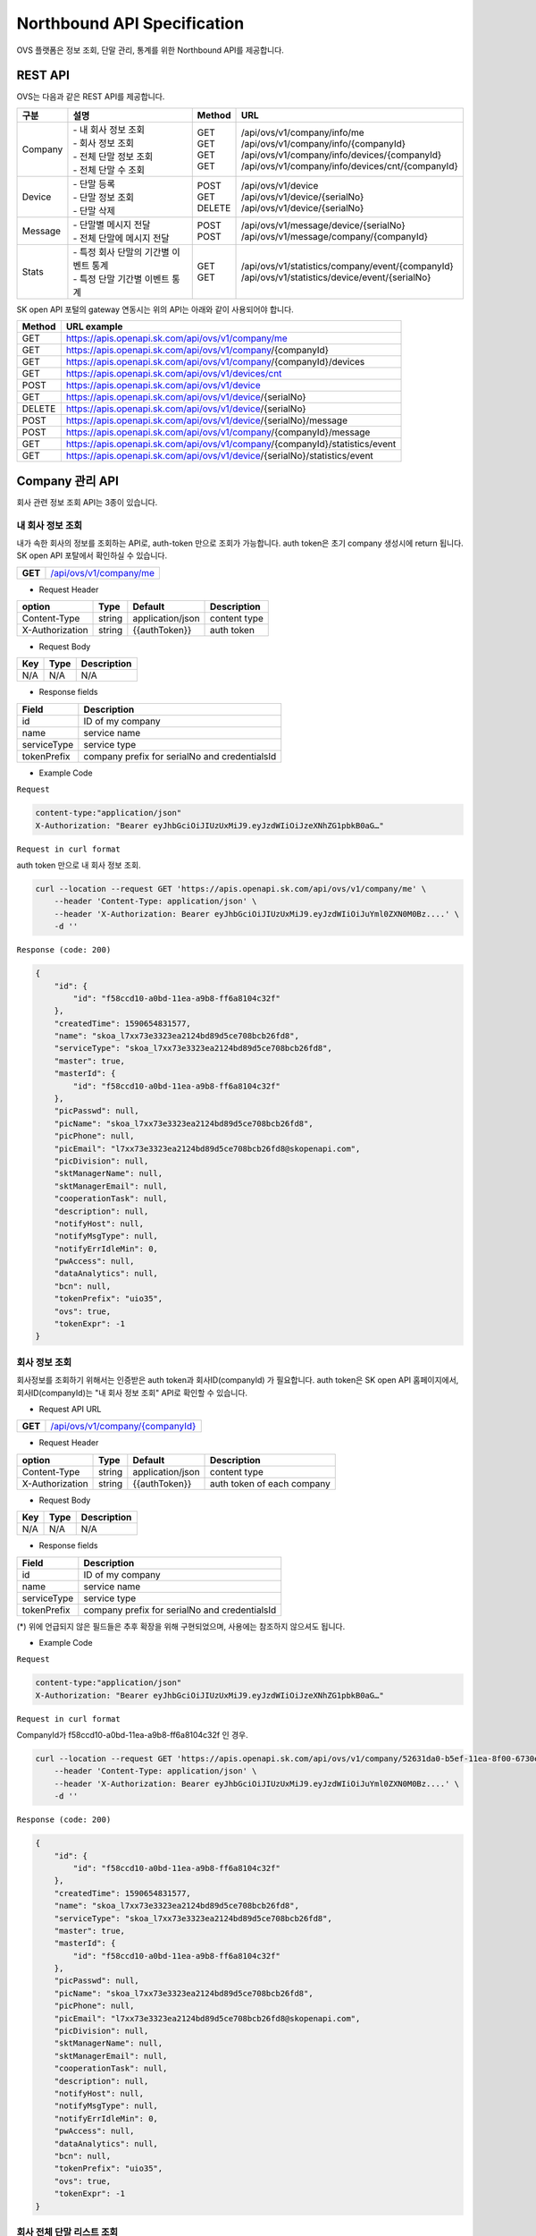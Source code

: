﻿.. |br| raw:: html

.. _api-specification:

Northbound API Specification 
=======================================

OVS 플랫폼은 정보 조회, 단말 관리, 통계를 위한 Northbound API를 제공합니다. 


.. _api-specification_rest-api:

REST API
-----------

OVS는 다음과 같은 REST API를 제공합니다.

.. rst-class:: table-width-fix
.. rst-class:: text-align-justify


=========  ===============================================  ===========  =====================================================
| 구분      |  설명                                          | Method    | URL                                                
=========  ===============================================  ===========  =====================================================
 Company    | -  내 회사 정보 조회                           | GET       | /api/ovs/v1/company/info/me
            | -  회사 정보 조회                              | GET       | /api/ovs/v1/company/info/{companyId}                    
            | -  전체 단말 정보 조회                         | GET       | /api/ovs/v1/company/info/devices/{companyId}
            | -  전체 단말 수 조회                           | GET       | /api/ovs/v1/company/info/devices/cnt/{companyId}
---------  -----------------------------------------------  -----------  -----------------------------------------------------
 Device     | -  단말 등록                                   | POST      | /api/ovs/v1/device                                 
            | -  단말 정보 조회                              | GET       | /api/ovs/v1/device/{serialNo}                      
            | -  단말 삭제                                   | DELETE    | /api/ovs/v1/device/{serialNo}                      
---------  -----------------------------------------------  -----------  -----------------------------------------------------
 Message    | -  단말별 메시지 전달                          | POST      | /api/ovs/v1/message/device/{serialNo}
            | -  전체 단말에 메시지 전달                     | POST      | /api/ovs/v1/message/company/{companyId}
---------  -----------------------------------------------  -----------  -----------------------------------------------------
 Stats      | -  특정 회사 단말의 기간별 이벤트 통계         | GET       | /api/ovs/v1/statistics/company/event/{companyId}
            | -  특정 단말 기간별 이벤트 통계                | GET       | /api/ovs/v1/statistics/device/event/{serialNo}
=========  ===============================================  ===========  =====================================================
.. rst-class:: text-align-justify

SK open API 포털의 gateway 연동시는 위의 API는 아래와 같이 사용되어야 합니다. 

.. rst-class:: table-width-fix
.. rst-class:: text-align-justify

==========  ================================================================================
| Method    | URL example                                                                   
==========  ================================================================================
| GET       | https://apis.openapi.sk.com/api/ovs/v1/company/me 
| GET       | https://apis.openapi.sk.com/api/ovs/v1/company/{companyId}                                
| GET       | https://apis.openapi.sk.com/api/ovs/v1/company/{companyId}/devices                       
| GET       | https://apis.openapi.sk.com/api/ovs/v1/devices/cnt
----------  --------------------------------------------------------------------------------
| POST      | https://apis.openapi.sk.com/api/ovs/v1/device                                 
| GET       | https://apis.openapi.sk.com/api/ovs/v1/device/{serialNo}                      
| DELETE    | https://apis.openapi.sk.com/api/ovs/v1/device/{serialNo}                                                 
----------  --------------------------------------------------------------------------------                    
| POST      | https://apis.openapi.sk.com/api/ovs/v1/device/{serialNo}/message    
| POST      | https://apis.openapi.sk.com/api/ovs/v1/company/{companyId}/message             
----------  --------------------------------------------------------------------------------
| GET       | https://apis.openapi.sk.com/api/ovs/v1/company/{companyId}/statistics/event   
| GET       | https://apis.openapi.sk.com/api/ovs/v1/device/{serialNo}/statistics/event     
==========  ================================================================================

.. rst-class:: text-align-justify



.. rst-class:: text-align-justify

.. _api-specification_information:

Company 관리 API
------------------------
회사 관련 정보 조회 API는 3종이 있습니다.


.. _api-specification_my-company-information:


내 회사 정보 조회
~~~~~~~~~~~~~~~~~~

.. rst-class:: text-align-justify

내가 속한 회사의 정보를 조회하는 API로, auth-token 만으로 조회가 가능합니다. 
auth token은 초기 company 생성시에 return 됩니다.
SK open API 포탈에서 확인하실 수 있습니다.

.. rst-class:: table-width-fix
.. rst-class:: text-align-justify

+------------+------------------------------------------+
| **GET**    | `/api/ovs/v1/company/me <https://TBD>`__ |
+------------+------------------------------------------+

- Request Header

.. rst-class:: table-width-fix
.. rst-class:: table-width-full
.. rst-class:: text-align-justify

+-----------------+--------+------------------+--------------+
| option          | Type   | Default          | Description  |
+=================+========+==================+==============+
| Content-Type    | string | application/json | content type |
+-----------------+--------+------------------+--------------+
| X-Authorization | string | {{authToken}}    | auth token   |
+-----------------+--------+------------------+--------------+

- Request Body

.. rst-class:: table-width-fix
.. rst-class:: table-width-full
.. rst-class:: text-align-justify

+----------+--------+-------------------------+
| Key      | Type   | Description             |
+==========+========+=========================+
| N/A      | N/A    | N/A                     |
+----------+--------+-------------------------+

- Response fields

.. rst-class:: table-width-fix
.. rst-class:: table-width-full
.. rst-class:: text-align-justify

+-----------------+----------------------------------------------------+
| Field           | Description                                        |
+=================+====================================================+
| id              | ID of my company                                   |
+-----------------+----------------------------------------------------+
| name            | service name                                       |
+-----------------+----------------------------------------------------+
| serviceType     | service type                                       |
+-----------------+----------------------------------------------------+
| tokenPrefix     | company prefix for serialNo and credentialsId      |
+-----------------+----------------------------------------------------+


.. role:: underline
        :class: underline

- Example Code

``Request``

.. code-block:: none

    content-type:"application/json"
    X-Authorization: "Bearer eyJhbGciOiJIUzUxMiJ9.eyJzdWIiOiJzeXNhZG1pbkB0aG…"


``Request in curl format``


auth token 만으로 내 회사 정보 조회.

.. code-block:: none

    curl --location --request GET 'https://apis.openapi.sk.com/api/ovs/v1/company/me' \
        --header 'Content-Type: application/json' \
        --header 'X-Authorization: Bearer eyJhbGciOiJIUzUxMiJ9.eyJzdWIiOiJuYml0ZXN0M0Bz....' \
        -d ''


``Response (code: 200)``

.. code-block:: json

    {
        "id": {
            "id": "f58ccd10-a0bd-11ea-a9b8-ff6a8104c32f"
        },
        "createdTime": 1590654831577,
        "name": "skoa_l7xx73e3323ea2124bd89d5ce708bcb26fd8",
        "serviceType": "skoa_l7xx73e3323ea2124bd89d5ce708bcb26fd8",
        "master": true,
        "masterId": {
            "id": "f58ccd10-a0bd-11ea-a9b8-ff6a8104c32f"
        },
        "picPasswd": null,
        "picName": "skoa_l7xx73e3323ea2124bd89d5ce708bcb26fd8",
        "picPhone": null,
        "picEmail": "l7xx73e3323ea2124bd89d5ce708bcb26fd8@skopenapi.com",
        "picDivision": null,
        "sktManagerName": null,
        "sktManagerEmail": null,
        "cooperationTask": null,
        "description": null,
        "notifyHost": null,
        "notifyMsgType": null,
        "notifyErrIdleMin": 0,
        "pwAccess": null,
        "dataAnalytics": null,
        "bcn": null,
        "tokenPrefix": "uio35",
        "ovs": true,
        "tokenExpr": -1
    }

.. rst-class:: text-align-justify


.. _api-specification_company-information:

회사 정보 조회
~~~~~~~~~~~~~~~~~~

.. rst-class:: text-align-justify

회사정보를 조회하기 위해서는 인증받은 auth token과 회사ID(companyId) 가 필요합니다. 
auth token은 SK open API 홈페이지에서, 회사ID(companyId)는 "내 회사 정보 조회" API로 확인할 수 있습니다. 

.. rst-class:: table-width-fix
.. rst-class:: text-align-justify

- Request API URL
+------------+----------------------------------------------------+
| **GET**    | `/api/ovs/v1/company/{companyId} <https://TBD>`__  |
+------------+----------------------------------------------------+

- Request Header

.. rst-class:: table-width-fix
.. rst-class:: table-width-full
.. rst-class:: text-align-justify

+-----------------+--------+------------------+-----------------------------+
| option          | Type   | Default          | Description                 |
+=================+========+==================+=============================+
| Content-Type    | string | application/json | content type                |
+-----------------+--------+------------------+-----------------------------+
| X-Authorization | string | {{authToken}}    | auth token of each company  |
+-----------------+--------+------------------+-----------------------------+

- Request Body

.. rst-class:: table-width-fix
.. rst-class:: table-width-full
.. rst-class:: text-align-justify

+----------+--------+-------------------------+
| Key      | Type   | Description             |
+==========+========+=========================+
| N/A      | N/A    | N/A                     |
+----------+--------+-------------------------+

- Response fields

.. rst-class:: table-width-fix
.. rst-class:: table-width-full
.. rst-class:: text-align-justify

+-----------------+----------------------------------------------------+
| Field           | Description                                        |
+=================+====================================================+
| id              | ID of my company                                   |
+-----------------+----------------------------------------------------+
| name            | service name                                       |
+-----------------+----------------------------------------------------+
| serviceType     | service type                                       |
+-----------------+----------------------------------------------------+
| tokenPrefix     | company prefix for serialNo and credentialsId      |
+-----------------+----------------------------------------------------+
(*) 위에 언급되지 않은 필드들은 추후 확장을 위해 구현되었으며, 사용에는 참조하지 않으셔도 됩니다. 

.. role:: underline
        :class: underline

- Example Code

``Request``

.. code-block:: none

    content-type:"application/json"
    X-Authorization: "Bearer eyJhbGciOiJIUzUxMiJ9.eyJzdWIiOiJzeXNhZG1pbkB0aG…"



``Request in curl format``

CompanyId가 f58ccd10-a0bd-11ea-a9b8-ff6a8104c32f 인 경우.

.. code-block:: none

    curl --location --request GET 'https://apis.openapi.sk.com/api/ovs/v1/company/52631da0-b5ef-11ea-8f00-6730e8ef1a9e/statistics/event?year=2020&&month=7&day=1' \
        --header 'Content-Type: application/json' \
        --header 'X-Authorization: Bearer eyJhbGciOiJIUzUxMiJ9.eyJzdWIiOiJuYml0ZXN0M0Bz....' \
        -d ''


``Response (code: 200)``

.. code-block:: json

    {
        "id": {
            "id": "f58ccd10-a0bd-11ea-a9b8-ff6a8104c32f"
        },
        "createdTime": 1590654831577,
        "name": "skoa_l7xx73e3323ea2124bd89d5ce708bcb26fd8",
        "serviceType": "skoa_l7xx73e3323ea2124bd89d5ce708bcb26fd8",
        "master": true,
        "masterId": {
            "id": "f58ccd10-a0bd-11ea-a9b8-ff6a8104c32f"
        },
        "picPasswd": null,
        "picName": "skoa_l7xx73e3323ea2124bd89d5ce708bcb26fd8",
        "picPhone": null,
        "picEmail": "l7xx73e3323ea2124bd89d5ce708bcb26fd8@skopenapi.com",
        "picDivision": null,
        "sktManagerName": null,
        "sktManagerEmail": null,
        "cooperationTask": null,
        "description": null,
        "notifyHost": null,
        "notifyMsgType": null,
        "notifyErrIdleMin": 0,
        "pwAccess": null,
        "dataAnalytics": null,
        "bcn": null,
        "tokenPrefix": "uio35",
        "ovs": true,
        "tokenExpr": -1
    }

.. rst-class:: text-align-justify


.. _api-specification_device-list-information:

회사 전체 단말 리스트 조회
~~~~~~~~~~~~~~~~~~~~

.. rst-class:: text-align-justify

현재 회사에서 등록/관리하고 있는 전체 단말 정보를 조회하는 API 입니다. 
단말관리 API를 통해서 회사에 등록된 단말의 정보를 확인하실 수 있습니다.


.. rst-class:: table-width-fix
.. rst-class:: text-align-justify

+------------+------------------------------------------------------------------------------+
| **GET**    | `/api/ovs/v1/company/{companyId}/devices?limit=10 <https://TBD>`__           |
+------------+------------------------------------------------------------------------------+


- Request Header

.. rst-class:: table-width-fix
.. rst-class:: table-width-full
.. rst-class:: text-align-justify

+-----------------+--------+------------------+--------------+
| option          | Type   | Default          | Description  |
+=================+========+==================+==============+
| Content-Type    | string | application/json | content type |
+-----------------+--------+------------------+--------------+
| X-Authorization | string | {{authToken}}    | auth token   |
+-----------------+--------+------------------+--------------+

- Request Body

.. rst-class:: table-width-fix
.. rst-class:: table-width-full
.. rst-class:: text-align-justify

+----------+--------+-------------------------+
| Key      | Type   | Description             |
+==========+========+=========================+
| N/A      | N/A    | N/A                     |
+----------+--------+-------------------------+

- Response fields

.. rst-class:: table-width-fix
.. rst-class:: table-width-full
.. rst-class:: text-align-justify

+-----------------+--------+----------------------------------------------------+
| Field           | Type   | Description                                        |
+=================+========+====================================================+
| id              | string | unique device id                                   |
+-----------------+--------+----------------------------------------------------+
| companyId       | string | unique company id                                  |
+-----------------+--------+----------------------------------------------------+
| type            | string | device type(OVC-G or OVC-M)                        |
+-----------------+--------+----------------------------------------------------+
| serialNo        | string | device serialNo                                    |
+-----------------+--------+----------------------------------------------------+

.. role:: underline
        :class: underline

- Example Code

``Request``

.. code-block:: none

    content-type:"application/json"
    X-Authorization: "Bearer eyJhbGciOiJIUzUxMiJ9.eyJzdWIiOiJzeXNhZG1pbkB0aG…"


``Request in curl format``

CompanyId가 f58ccd10-a0bd-11ea-a9b8-ff6a8104c32f 인 경우.

.. code-block:: none

    curl --location --request GET 'https://apis.openapi.sk.com/api/ovs/v1/company/f58ccd10-a0bd-11ea-a9b8-ff6a8104c32f/devices?limit=10' \
        --header 'Content-Type: application/json' \
        --header 'X-Authorization: Bearer eyJhbGciOiJIUzUxMiJ9.eyJzdWIiOiJzeXNhZG1pbkB0aG…' \
        -d ''





``Response (code: 200)``

.. code-block:: json

    {
        "data": [
            {
                "id": {
                    "id": "ee874290-abba-11ea-b482-911940102f00"
                },
                "createdTime": 1591862994142,
                "companyId": {
                    "id": "f58ccd10-a0bd-11ea-a9b8-ff6a8104c32f"
                },
                "vendor": "SKT1",
                "type": "OVC-G",
                "additionalInfo": null,
                "activationRequired": false,
                "serialNo": "uio35123451234512345",
                "credentialsId": null
            },
            {
                "id": {
                    "id": "37c6b060-a0be-11ea-a9b8-ff6a8104c32f"
                },
                "createdTime": 1590654942693,
                "companyId": {
                    "id": "f58ccd10-a0bd-11ea-a9b8-ff6a8104c32f"
                },
                "vendor": "SKT1",
                "type": "OVC-G",
                "additionalInfo": null,
                "activationRequired": false,
                "serialNo": "uio35fine1236",
                "credentialsId": null
            }
        ],
        "nextPageLink": null,
        "hasNext": false
    }


.. rst-class:: text-align-justify

.. _api-specification_device-count:

회사 전체 단말 수 조회
~~~~~~~~~~~~~~~~~~~~

.. rst-class:: text-align-justify

현재 회사에서 등록/관리하고 있는 전체 단말 수를 조회하는 API 입니다. 


.. rst-class:: table-width-fix
.. rst-class:: text-align-justify

+------------+------------------------------------------------------------------------------+
| **GET**    | `/api/ovs/v1/devices/cnt                          <https://TBD>`__           |
+------------+------------------------------------------------------------------------------+


- Request Header

.. rst-class:: table-width-fix
.. rst-class:: table-width-full
.. rst-class:: text-align-justify

+-----------------+--------+------------------+--------------+
| option          | Type   | Default          | Description  |
+=================+========+==================+==============+
| Content-Type    | string | application/json | content type |
+-----------------+--------+------------------+--------------+
| X-Authorization | string | {{authToken}}    | auth token   |
+-----------------+--------+------------------+--------------+

- Request Body

.. rst-class:: table-width-fix
.. rst-class:: table-width-full
.. rst-class:: text-align-justify

+----------+--------+-------------------------+
| Key      | Type   | Description             |
+==========+========+=========================+
| N/A      | N/A    | N/A                     |
+----------+--------+-------------------------+

- Response fields

.. rst-class:: table-width-fix
.. rst-class:: table-width-full
.. rst-class:: text-align-justify

+-----------------+--------+----------------------------------------------------+
| Field           | Type   | Description                                        |
+=================+========+====================================================+
| count           | string | total number of registered devices                 |
+-----------------+--------+----------------------------------------------------+

.. role:: underline
        :class: underline

- Example Code

``Request``

.. code-block:: none

    content-type:"application/json"
    X-Authorization: "Bearer eyJhbGciOiJIUzUxMiJ9.eyJzdWIiOiJzeXNhZG1pbkB0aG…"


``Request in curl format``

CompanyId가 f58ccd10-a0bd-11ea-a9b8-ff6a8104c32f 인 경우.

.. code-block:: none

    curl --location --request GET 'https://apis.openapi.sk.com/api/ovs/v1/devices/cnt' \
        --header 'Content-Type: application/json' \
        --header 'X-Authorization: Bearer eyJhbGciOiJIUzUxMiJ9.eyJzdWIiOiJzeXNhZG1pbkB0aG…' \
        -d ''


``Response (code: 200)``

.. code-block:: json

    7000


.. rst-class:: text-align-justify


.. _api-specification_device-management:

단말 관리 API
------------------------

.. _api-specification_device-registration:

단말 등록
~~~~~~~~~~~~~~~~~~

OVS 서비스를 이용할 신규 단말을 등록합니다. 

.. rst-class:: table-width-fix
.. rst-class:: text-align-justify

+------------+---------------------------------------------------+
| **POST**   | `/api/ovs/v1/device              <https://TBD>`__ |
+------------+---------------------------------------------------+

- Request Header

.. rst-class:: table-width-fix
.. rst-class:: table-width-full
.. rst-class:: text-align-justify

+-----------------+--------+------------------+--------------+
| option          | Type   | Default          | Description  |
+=================+========+==================+==============+
| Content-Type    | string | application/json | content type |
+-----------------+--------+------------------+--------------+
| X-Authorization | string | {{authToken}}    | auth token   |
+-----------------+--------+------------------+--------------+

- Request Body

.. rst-class:: table-width-fix
.. rst-class:: table-width-full
.. rst-class:: text-align-justify

+----------------+--------+--------------------------------------------------------------------+
| Key            | Type   | Description                                                        |
+================+========+====================================================================+
| vendor         | string | company name                                                       |
+----------------+--------+--------------------------------------------------------------------+
| type           | string | device type(OVC-G or OVC-M)                                        |
+----------------+--------+--------------------------------------------------------------------+
| credentialsId  | string | device credentails (5 digit company prefix + 15 digit credentails) |
+----------------+--------+--------------------------------------------------------------------+
| serialNo       | string | device serialNo (5 digit company prefix + unique serial number)    |
+----------------+--------+--------------------------------------------------------------------+

- Response Body

.. rst-class:: table-width-fix
.. rst-class:: table-width-full
.. rst-class:: text-align-justify

+----------------+--------+--------------------------------------------------------------------+
| Key            | Type   | Description                                                        |
+================+========+====================================================================+
| id             | string | unique device ID                                                   |
+----------------+--------+--------------------------------------------------------------------+
| companyId      | string | company ID                                                         |
+----------------+--------+--------------------------------------------------------------------+
| vendor         | string | manufacture name of the device                                     |
+----------------+--------+--------------------------------------------------------------------+
| credentialsId  | string | device credentails (5 digit company prefix + 15 digit credentails) |
+----------------+--------+--------------------------------------------------------------------+
| serialNo       | string | device serialNo (5 digit company prefix + unique serial number)    |
+----------------+--------+--------------------------------------------------------------------+
| additionalInfo | string | any information of the device                                      |
+----------------+--------+--------------------------------------------------------------------+

.. role:: underline
        :class: underline

- Example Code

``Request``

.. code-block:: none

    content-type:"application/json"
    X-Authorization: "Bearer eyJhbGciOiJIUzUxMiJ9.eyJzdWIiOiJzeXNhZG1pbkB0aG…"
    {
        "vendor": "SKT",
        "type": "OVC-G",
        "credentialsId":"{{prefix}}123456789012345",
        "serialNo":"{{prefix}}12345678911234"
    }

``Request in curl format``

.. code-block:: none

    curl --location --request POST 'https://apis.openapi.sk.com/api/ovs/v1/device' \
        --header 'Content-Type: application/json' \
        --header 'X-Authorization: Bearer eyJhbGciOiJIUzUxMiJ9.eyJzdWIiOiJzeXNhZG1pbkB0aG…' \
        --data-raw '{
            "vendor": "SKT",
            "type": "OVC-G",
            "credentialsId":"uio35123456789012345",
            "serialNo":"uio3512345678911234"
        }'


``Response (code: 200)``

.. code-block:: json

    {
        "id": {
            "id": "128fe3e0-ab98-11ea-b482-911940102f00"
        },
        "createdTime": 1591848022149,
        "companyId": {
            "id": "f58ccd10-a0bd-11ea-a9b8-ff6a8104c32f"
        },
        "vendor": "SKT",
        "type": "OVC-G",
        "additionalInfo": null,
        "activationRequired": false,
        "serialNo": "uio3512345678911234",
        "credentialsId": "uio35123456789012345"
    }

.. rst-class:: text-align-justify


.. _api-specification_device-information:

단말 정보 조회
~~~~~~~~~~~~~~~~~~

.. rst-class:: text-align-justify

단말 시리얼번호(serialNo)를 통해 단말 ID, 단말 형태 등 단말정보를 조회하는 API 입니다. 


.. rst-class:: table-width-fix
.. rst-class:: text-align-justify

+------------+-------------------------------------------------+
| **GET**    | `/api/ovs/v1/device/{serialNo} <https://TBD>`__ |
+------------+-------------------------------------------------+

- Request Header

.. rst-class:: table-width-fix
.. rst-class:: table-width-full
.. rst-class:: text-align-justify

+-----------------+--------+------------------+--------------+
| option          | Type   | Default          | Description  |
+=================+========+==================+==============+
| Content-Type    | string | application/json | content type |
+-----------------+--------+------------------+--------------+
| X-Authorization | string | {{authToken}}    | auth token   |
+-----------------+--------+------------------+--------------+

- Request Body

.. rst-class:: table-width-fix
.. rst-class:: table-width-full
.. rst-class:: text-align-justify

+----------+--------+-------------------------+
| Key      | Type   | Description             |
+==========+========+=========================+
| N/A      | N/A    | N/A                     |
+----------+--------+-------------------------+

- Response fields

.. rst-class:: table-width-fix
.. rst-class:: table-width-full
.. rst-class:: text-align-justify

+-----------------+----------------------------------------------------+
| Field           | Description                                        |
+=================+====================================================+
| id              | unique device id                                   |
+-----------------+----------------------------------------------------+
| companyId       | unique company id                                  |
+-----------------+----------------------------------------------------+
| type            | device type(OVC-G or OVC-M)                        |
+-----------------+----------------------------------------------------+


.. role:: underline
        :class: underline

- Example Code

``Request``

.. code-block:: none

    content-type:"application/json"
    X-Authorization: "Bearer eyJhbGciOiJIUzUxMiJ9.eyJzdWIiOiJzeXNhZG1pbkB0aG…"


``Request in curl format``

SerialNo가 jdd46_ovs_device_1 인 경우.

.. code-block:: none

    curl --location --request GET 'https://apis.openapi.sk.com/api/ovs/v1/device/jdd46_ovs_device_1' \
        --header 'Content-Type: application/json' \
        --header 'X-Authorization: Bearer eyJhbGciOiJIUzUxMiJ9.eyJzdWIiOiJzeXNhZG1pbkB0aG…' \
        -d ''




``Response (code: 200)``

.. code-block:: json

    {
        "id": {
            "id": "37c6b060-a0be-11ea-a9b8-ff6a8104c32f"
        },
        "createdTime": 1590654942693,
        "companyId": {
            "id": "f58ccd10-a0bd-11ea-a9b8-ff6a8104c32f"
        },
        "vendor": "SKT1",
        "type": "OVC-G",
        "additionalInfo": null,
        "activationRequired": false,
        "serialNo": "uio35fine1236",
        "credentialsId": null
    }

.. rst-class:: text-align-justify

.. _api-specification_device-deletion:

단말 삭제
~~~~~~~~~~~~~~~~~~

등록된 단말을 삭제할 수 있습니다. 

.. rst-class:: table-width-fix
.. rst-class:: text-align-justify

+------------+---------------------------------------------------+
| **DELETE** | `/api/ovs/v1/device/{serialNo}    <https://TBD>`__ |
+------------+---------------------------------------------------+

- Request Header

.. rst-class:: table-width-fix
.. rst-class:: table-width-full
.. rst-class:: text-align-justify

+-----------------+--------+------------------+--------------+
| option          | Type   | Default          | Description  |
+=================+========+==================+==============+
| Content-Type    | string | application/json | content type |
+-----------------+--------+------------------+--------------+
| X-Authorization | string | {{authToken}}    | auth token   |
+-----------------+--------+------------------+--------------+

- Request Body

.. rst-class:: table-width-fix
.. rst-class:: table-width-full
.. rst-class:: text-align-justify

+----------------+--------+--------------------------------------------------------------------+
| Key            | Type   | Description                                                        |
+================+========+====================================================================+
| N/A            | N/A    | N/A                                                                |
+----------------+--------+--------------------------------------------------------------------+

- Response Body

.. rst-class:: table-width-fix
.. rst-class:: table-width-full
.. rst-class:: text-align-justify

+----------------+--------+--------------------------------------------------------------------+
| Key            | Type   | Description                                                        |
+================+========+====================================================================+
| id             | string | unique device ID                                                   |
+----------------+--------+--------------------------------------------------------------------+
| companyId      | string | company ID                                                         |
+----------------+--------+--------------------------------------------------------------------+
| vendor         | string | manufacture name of the device                                     |
+----------------+--------+--------------------------------------------------------------------+
| credentialsId  | string | device credentails (5 digit company prefix + 15 digit credentails) |
+----------------+--------+--------------------------------------------------------------------+
| serialNo       | string | device serialNo (5 digit company prefix + unique serial number)    |
+----------------+--------+--------------------------------------------------------------------+
| additionalInfo | string | any information of the device                                      |
+----------------+--------+--------------------------------------------------------------------+

.. role:: underline
        :class: underline

- Example Code

``Request``

.. code-block:: none

    content-type:"application/json"
    X-Authorization: "Bearer eyJhbGciOiJIUzUxMiJ9.eyJzdWIiOiJzeXNhZG1pbkB0aG…"

``Request in curl format``

.. code-block:: none

    curl --location --request DELETE 'https://apis.openapi.sk.com/api/ovs/v1/device/uio3512345678911234' \
        --header 'Content-Type: application/json' \
        --header 'X-Authorization: Bearer eyJhbGciOiJIUzUxMiJ9.eyJzdWIiOiJzeXNhZG1pbkB0aG…' \
        --data-raw ''


``Response (code: 200)``

.. code-block:: json

    // response 200 OK only, no data body

.. rst-class:: text-align-justify


Message Notification API
------------------------

OVS는 특정 단말 또는 특정 회사 소속의 전체 단말에 Message 알림 기능을 제공합니다.

.. _api-specification_message-delivery:

단말별 메시지 전달
~~~~~~~~~~~~~~~~~~

특정 단말에 공지 등의 메시지를 전달할 수 있습니다. 

.. rst-class:: table-width-fix
.. rst-class:: text-align-justify

+------------+----------------------------------------------------------+
| **POST**   | `/api/ovs/v1/device/{serialNo}/message  <https://TBD>`__ |
+------------+----------------------------------------------------------+

- Request Header

.. rst-class:: table-width-fix
.. rst-class:: table-width-full
.. rst-class:: text-align-justify

+-----------------+--------+------------------+--------------+
| option          | Type   | Default          | Description  |
+=================+========+==================+==============+
| Content-Type    | string | application/json | content type |
+-----------------+--------+------------------+--------------+
| X-Authorization | string | {{authToken}}    | auth token   |
+-----------------+--------+------------------+--------------+

- Request Body

.. rst-class:: table-width-fix
.. rst-class:: table-width-full
.. rst-class:: text-align-justify

+----------------+--------+--------------------------------------------------------------------+
| Key            | Type   | Description                                                        |
+================+========+====================================================================+
| type           | int    | type of message (OTA, event ID et al.)                             |
+----------------+--------+--------------------------------------------------------------------+
| timestamp      | int    | linux epoch time in miliseconds                                    |
+----------------+--------+--------------------------------------------------------------------+
| message        | string | message contents                                                   |
+----------------+--------+--------------------------------------------------------------------+

- Response Body

.. rst-class:: table-width-fix
.. rst-class:: table-width-full
.. rst-class:: text-align-justify

+----------------+--------+--------------------------------------------------------------------+
| Key            | Type   | Description                                                        |
+================+========+====================================================================+
| type           | int    | type of message (OTA, event ID et al.)                             |
+----------------+--------+--------------------------------------------------------------------+
| timestamp      | int    | linux epoch time in miliseconds                                    |
+----------------+--------+--------------------------------------------------------------------+
| message        | string | message contents                                                   |
+----------------+--------+--------------------------------------------------------------------+
| serialNo       | string | the device which the message was delivered                         |
+----------------+--------+--------------------------------------------------------------------+

.. role:: underline
        :class: underline

- Example Code

``Request``

.. code-block:: none

    content-type:"application/json"
    X-Authorization: "Bearer eyJhbGciOiJIUzUxMiJ9.eyJzdWIiOiJzeXNhZG1pbkB0aG…"
    {
        "type": 9999,
        "timestamp": 1590654942693,
        "message": "test message"
    }

``Request in curl format``

.. code-block:: none

    curl --location --request POST 'https://apis.openapi.sk.com/api/ovs/v1/device/uio35fine1236/message' \
        --header 'Content-Type: application/json' \
        --header 'X-Authorization: Bearer eyJhbGciOiJIUzUxMiJ9.eyJzdWIiOiJzeXNhZG1pbkB0aG…' \
        --data-raw '{
            "type": 9999,
            "timestamp": 1590654942693,
            "message": "test message"
        }'


``Response (code: 200)``

.. code-block:: json

    {
        "message": {
            "type": 9999,
            "timestamp": 1590654942693,
            "message": "test message"
        },
        "serialNo": "uio35fine1236"
    }

.. rst-class:: text-align-justify



.. _api-specification_message-delivery-all:

전체 단말 메시지 전달
~~~~~~~~~~~~~~~~~~~~~

회사의 전체 단말에 공지 등의 메시지를 전달할 수 있습니다. 본 API에는 companyId가 필요하며, companyId는 /api/ovs/v1/company/me 에서 조회할 수 있습니다. 

.. rst-class:: table-width-fix
.. rst-class:: text-align-justify

+------------+-------------------------------------------------------------+
| **POST**   | `/api/ovs/v1/company/{companyId}/message  <https://TBD>`__  |
+------------+-------------------------------------------------------------+

- Request Header

.. rst-class:: table-width-fix
.. rst-class:: table-width-full
.. rst-class:: text-align-justify

+-----------------+--------+------------------+--------------+
| option          | Type   | Default          | Description  |
+=================+========+==================+==============+
| Content-Type    | string | application/json | content type |
+-----------------+--------+------------------+--------------+
| X-Authorization | string | {{authToken}}    | auth token   |
+-----------------+--------+------------------+--------------+

- Request Body

.. rst-class:: table-width-fix
.. rst-class:: table-width-full
.. rst-class:: text-align-justify

+----------------+--------+--------------------------------------------------------------------+
| Key            | Type   | Description                                                        |
+================+========+====================================================================+
| type           | int    | type of message (OTA, event ID et al.)                             |
+----------------+--------+--------------------------------------------------------------------+
| timestamp      | int    | linux epoch time in miliseconds                                    |
+----------------+--------+--------------------------------------------------------------------+
| message        | string | message contents                                                   |
+----------------+--------+--------------------------------------------------------------------+

- Response Body

.. rst-class:: table-width-fix
.. rst-class:: table-width-full
.. rst-class:: text-align-justify

+----------------+--------+--------------------------------------------------------------------+
| Key            | Type   | Description                                                        |
+================+========+====================================================================+
| type           | int    | type of message (OTA, event ID et al.)                             |
+----------------+--------+--------------------------------------------------------------------+
| timestamp      | int    | linux epoch time in miliseconds                                    |
+----------------+--------+--------------------------------------------------------------------+
| message        | string | message contents                                                   |
+----------------+--------+--------------------------------------------------------------------+
| serialNo       | string | the list of devices which the message was delivered                |
+----------------+--------+--------------------------------------------------------------------+

.. role:: underline
        :class: underline

- Example Code

``Request``

.. code-block:: none

    content-type:"application/json"
    X-Authorization: "Bearer eyJhbGciOiJIUzUxMiJ9.eyJzdWIiOiJzeXNhZG1pbkB0aG…"
    {
        "type": 9999,
        "timestamp": 1590654942693,
        "message": "test message all"
    }

``Request in curl format``

.. code-block:: none

    curl --location --request POST 'https://apis.openapi.sk.com/api/ovs/v1/company/f58ccd10-a0bd-11ea-a9b8-ff6a8104c32f/message' \
        --header 'Content-Type: application/json' \
        --header 'X-Authorization: Bearer eyJhbGciOiJIUzUxMiJ9.eyJzdWIiOiJzeXNhZG1pbkB0aG…' \
        --data-raw '{
            "type": 9999,
            "timestamp": 1590654942693,
            "message": "test message all"
        }


``Response (code: 200)``

.. code-block:: json

    {
        "message": {
            "type": 9999,
            "timestamp": 1590654942693,
            "message": "test message all"
        },
        "devices": [
            {
                "serialNo": "uio35fine1236"
            },
            {
                "serialNo": "uio35123451234512345"
            }
        ]
    }

.. rst-class:: text-align-justify






.. _api-specification_statistics:

이벤트 통계 API
------------------------
OVS를 통해 전달했던 Event 통계 정보를 단말 또는 회사 별로 기간 조건을 두고 조회 할 수 있습니다.

.. _api-specification_statistics-device:

단말별 이벤트 통계
~~~~~~~~~~~~~~~~~~

단말별 이벤트 통계를 조회할 수 있습니다. 본 API에는 단말의 serialNo가 필요합니다. 

.. rst-class:: table-width-fix
.. rst-class:: text-align-justify

+------------+-------------------------------------------------------------------+
| **GET**    | `/api/ovs/v1/device/{serialNo}/statistics/event  <https://TBD>`__ |
+------------+-------------------------------------------------------------------+

- Request Header

.. rst-class:: table-width-fix
.. rst-class:: table-width-full
.. rst-class:: text-align-justify

+-----------------+--------+------------------+--------------+
| option          | Type   | Default          | Description  |
+=================+========+==================+==============+
| Content-Type    | string | application/json | content type |
+-----------------+--------+------------------+--------------+
| X-Authorization | string | {{authToken}}    | auth token   |
+-----------------+--------+------------------+--------------+

- Request Body

.. rst-class:: table-width-fix
.. rst-class:: table-width-full
.. rst-class:: text-align-justify

+----------+---------+------------------+-------------------------------+
| Key      | Type    | Default          | Description                   |
+==========+=========+==================+===============================+
| year     | integer | Mandatory        | 요청하고자 하는 특정 연도     |
+----------+---------+------------------+-------------------------------+
| month    | integer | Optional         | 요청하고자 하는 특정월        |
+----------+---------+------------------+-------------------------------+
| day      | integer | Optional         | 요청하고자 하는 특정일        |
+----------+---------+------------------+-------------------------------+

- Response Body

.. rst-class:: table-width-fix
.. rst-class:: table-width-full
.. rst-class:: text-align-justify

+----------------+--------+--------------------------------------------------------------------+
| Key            | Type   | Description                                                        |
+================+========+====================================================================+
| to be added    | int    | to be added                                                        |
+----------------+--------+--------------------------------------------------------------------+

.. role:: underline
        :class: underline

- Example Code

``Request``

.. code-block:: none

    content-type:"application/json"
    X-Authorization: "Bearer eyJhbGciOiJIUzUxMiJ9.eyJzdWIiOiJuYml0ZXN0MUB...."

``Request in curl format``

serialNo가 bjx84_ovs_server1이고 2020년 7월 1일 통계를 요청한 경우.

.. code-block:: none

    curl --location --request GET 'https://apis.openapi.sk.com/api/ovs/v1/device/bjx84_ovs_server1/statistics/event?year=2020&month=7&day=1' \
        --header 'Content-Type: application/json' \
        --header 'X-Authorization: Bearer eyJhbGciOiJIUzUxMiJ9.eyJzdWIiOiJuYml0ZXN0MUB....' \
        -d ''

``Response (code: 200)``

.. code-block:: json

    {
        "serialNo":"bjx84_ovs_server1",
        "requestDate":{
            "year":2020,
            "month":7,
            "day":1
        },
        "statistics":{
            "event":{
                "msgNotification":7
            }
        }
    }

.. rst-class:: text-align-justify



.. _api-specification_statistics-company:

회사 별 이벤트 통계 
~~~~~~~~~~~~~~~~~~~~~

회사 별 이벤트 통계를 조회할 수 있습니다. 본 API에는 companyId가 필요하며, companyId는 /api/ovs/v1/company/me 에서 조회할 수 있습니다. 

.. rst-class:: table-width-fix
.. rst-class:: text-align-justify

+------------+----------------------------------------------------------------------+
| **GET**    | `/api/ovs/v1/company/{companyId}/statistics/event  <https://TBD>`__  |
+------------+----------------------------------------------------------------------+
- Request Header

.. rst-class:: table-width-fix
.. rst-class:: table-width-full
.. rst-class:: text-align-justify

+-----------------+--------+------------------+--------------+
| option          | Type   | Default          | Description  |
+=================+========+==================+==============+
| Content-Type    | string | application/json | content type |
+-----------------+--------+------------------+--------------+
| X-Authorization | string | {{authToken}}    | auth token   |
+-----------------+--------+------------------+--------------+

- Request Body

.. rst-class:: table-width-fix
.. rst-class:: table-width-full
.. rst-class:: text-align-justify

+----------+---------+------------------+-------------------------------+
| Key      | Type    | Default          | Description                   |
+==========+=========+==================+===============================+
| year     | integer | Mandatory        | 요청하고자 하는 특정 연도     |
+----------+---------+------------------+-------------------------------+
| month    | integer | Optional         | 요청하고자 하는 특정월        |
+----------+---------+------------------+-------------------------------+
| day      | integer | Optional         | 요청하고자 하는 특정일        |
+----------+---------+------------------+-------------------------------+

- Response Body

.. rst-class:: table-width-fix
.. rst-class:: table-width-full
.. rst-class:: text-align-justify

+----------------+--------+--------------------------------------------------------------------+
| Key            | Type   | Description                                                        |
+================+========+====================================================================+
| to be added    | int    | to be added                                                        |
+----------------+--------+--------------------------------------------------------------------+

.. role:: underline
        :class: underline

- Example Code

``Request``

.. code-block:: none

    content-type:"application/json"
    X-Authorization: "Bearer eyJhbGciOiJIUzUxMiJ9.eyJzdWIiOiJuYml0ZXN0M0Bz...."

``Request in curl format``

CompanyId가 52631da0-b5ef-11ea-8f00-6730e8ef1a9e 이고 2020년 7월 1일 통계를 요청한 경우.

.. code-block:: none

    curl --location --request GET 'https://apis.openapi.sk.com/api/ovs/v1/company/52631da0-b5ef-11ea-8f00-6730e8ef1a9e/statistics/event?year=2020&&month=7&day=1' \
        --header 'Content-Type: application/json' \
        --header 'X-Authorization: Bearer eyJhbGciOiJIUzUxMiJ9.eyJzdWIiOiJuYml0ZXN0M0Bz....' \
        -d ''


``Response (code: 200)``

.. code-block:: json

    {
        "companyId":"52631da0-b5ef-11ea-8f00-6730e8ef1a9e",
        "requestDate":{
            "year":2020,
            "month":7,
            "day":1
        },
        "statistics":{
            "event":{
                "msgNotification":16
            }
        }
    }

.. rst-class:: text-align-justify


